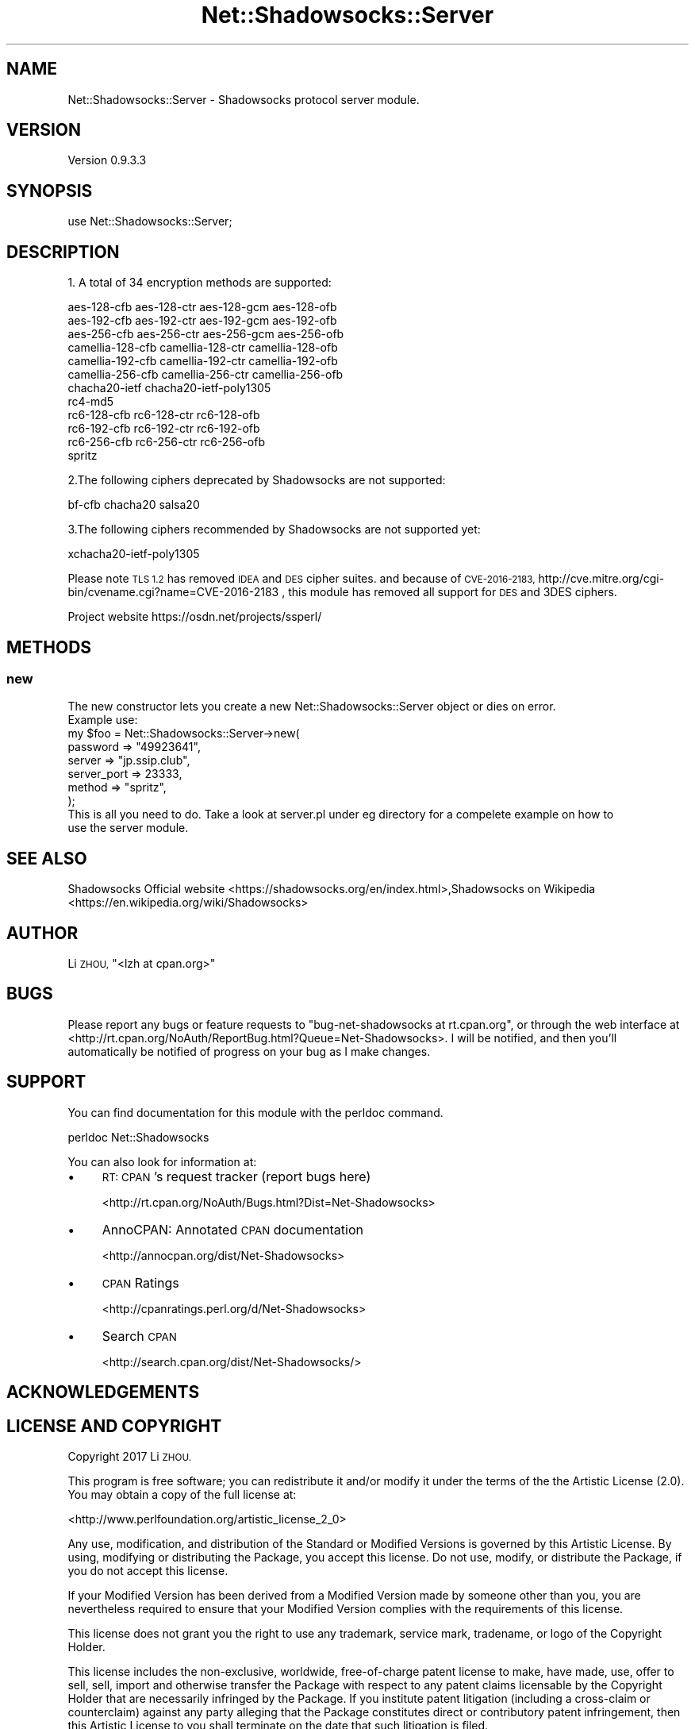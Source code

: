 .\" Automatically generated by Pod::Man 4.14 (Pod::Simple 3.40)
.\"
.\" Standard preamble:
.\" ========================================================================
.de Sp \" Vertical space (when we can't use .PP)
.if t .sp .5v
.if n .sp
..
.de Vb \" Begin verbatim text
.ft CW
.nf
.ne \\$1
..
.de Ve \" End verbatim text
.ft R
.fi
..
.\" Set up some character translations and predefined strings.  \*(-- will
.\" give an unbreakable dash, \*(PI will give pi, \*(L" will give a left
.\" double quote, and \*(R" will give a right double quote.  \*(C+ will
.\" give a nicer C++.  Capital omega is used to do unbreakable dashes and
.\" therefore won't be available.  \*(C` and \*(C' expand to `' in nroff,
.\" nothing in troff, for use with C<>.
.tr \(*W-
.ds C+ C\v'-.1v'\h'-1p'\s-2+\h'-1p'+\s0\v'.1v'\h'-1p'
.ie n \{\
.    ds -- \(*W-
.    ds PI pi
.    if (\n(.H=4u)&(1m=24u) .ds -- \(*W\h'-12u'\(*W\h'-12u'-\" diablo 10 pitch
.    if (\n(.H=4u)&(1m=20u) .ds -- \(*W\h'-12u'\(*W\h'-8u'-\"  diablo 12 pitch
.    ds L" ""
.    ds R" ""
.    ds C` ""
.    ds C' ""
'br\}
.el\{\
.    ds -- \|\(em\|
.    ds PI \(*p
.    ds L" ``
.    ds R" ''
.    ds C`
.    ds C'
'br\}
.\"
.\" Escape single quotes in literal strings from groff's Unicode transform.
.ie \n(.g .ds Aq \(aq
.el       .ds Aq '
.\"
.\" If the F register is >0, we'll generate index entries on stderr for
.\" titles (.TH), headers (.SH), subsections (.SS), items (.Ip), and index
.\" entries marked with X<> in POD.  Of course, you'll have to process the
.\" output yourself in some meaningful fashion.
.\"
.\" Avoid warning from groff about undefined register 'F'.
.de IX
..
.nr rF 0
.if \n(.g .if rF .nr rF 1
.if (\n(rF:(\n(.g==0)) \{\
.    if \nF \{\
.        de IX
.        tm Index:\\$1\t\\n%\t"\\$2"
..
.        if !\nF==2 \{\
.            nr % 0
.            nr F 2
.        \}
.    \}
.\}
.rr rF
.\" ========================================================================
.\"
.IX Title "Net::Shadowsocks::Server 3"
.TH Net::Shadowsocks::Server 3 "2020-10-08" "perl v5.32.0" "User Contributed Perl Documentation"
.\" For nroff, turn off justification.  Always turn off hyphenation; it makes
.\" way too many mistakes in technical documents.
.if n .ad l
.nh
.SH "NAME"
Net::Shadowsocks::Server \- Shadowsocks protocol server module.
.SH "VERSION"
.IX Header "VERSION"
Version 0.9.3.3
.SH "SYNOPSIS"
.IX Header "SYNOPSIS"
.Vb 1
\&    use Net::Shadowsocks::Server;
.Ve
.SH "DESCRIPTION"
.IX Header "DESCRIPTION"
1. A total of 34 encryption methods are supported:
.PP
.Vb 12
\&        aes\-128\-cfb aes\-128\-ctr aes\-128\-gcm aes\-128\-ofb
\&        aes\-192\-cfb aes\-192\-ctr aes\-192\-gcm aes\-192\-ofb
\&        aes\-256\-cfb aes\-256\-ctr aes\-256\-gcm aes\-256\-ofb
\&        camellia\-128\-cfb camellia\-128\-ctr camellia\-128\-ofb
\&        camellia\-192\-cfb camellia\-192\-ctr camellia\-192\-ofb
\&        camellia\-256\-cfb camellia\-256\-ctr camellia\-256\-ofb
\&        chacha20\-ietf chacha20\-ietf\-poly1305
\&        rc4\-md5
\&        rc6\-128\-cfb rc6\-128\-ctr rc6\-128\-ofb
\&        rc6\-192\-cfb rc6\-192\-ctr rc6\-192\-ofb
\&        rc6\-256\-cfb rc6\-256\-ctr rc6\-256\-ofb
\&        spritz
.Ve
.PP
2.The following ciphers deprecated by Shadowsocks are not supported:
.PP
.Vb 1
\&      bf\-cfb chacha20 salsa20
.Ve
.PP
3.The following ciphers recommended by Shadowsocks are not supported yet:
.PP
.Vb 1
\&      xchacha20\-ietf\-poly1305
.Ve
.PP
Please note \s-1TLS 1.2\s0 has removed \s-1IDEA\s0 and \s-1DES\s0 cipher suites. and because of 
\&\s-1CVE\-2016\-2183,\s0  http://cve.mitre.org/cgi\-bin/cvename.cgi?name=CVE\-2016\-2183
, this module has removed all support for \s-1DES\s0 and 3DES ciphers.
.PP
Project website https://osdn.net/projects/ssperl/
.SH "METHODS"
.IX Header "METHODS"
.SS "new"
.IX Subsection "new"
.Vb 1
\&    The new constructor lets you create a new Net::Shadowsocks::Server object or dies on error.
\&
\&    Example use:
\&
\&    my $foo = Net::Shadowsocks::Server\->new(
\&    password => "49923641",
\&    server => "jp.ssip.club",
\&    server_port => 23333,
\&    method => "spritz",
\&    );
\&
\&    This is all you need to do. Take a look at server.pl under eg directory for a compelete example on how to
\&    use the server module.
.Ve
.SH "SEE ALSO"
.IX Header "SEE ALSO"
Shadowsocks Official website  <https://shadowsocks.org/en/index.html>,Shadowsocks on Wikipedia  <https://en.wikipedia.org/wiki/Shadowsocks>
.SH "AUTHOR"
.IX Header "AUTHOR"
Li \s-1ZHOU,\s0 \f(CW\*(C`<lzh at cpan.org>\*(C'\fR
.SH "BUGS"
.IX Header "BUGS"
Please report any bugs or feature requests to \f(CW\*(C`bug\-net\-shadowsocks at rt.cpan.org\*(C'\fR, or through
the web interface at <http://rt.cpan.org/NoAuth/ReportBug.html?Queue=Net\-Shadowsocks>.  I will be notified, and then you'll
automatically be notified of progress on your bug as I make changes.
.SH "SUPPORT"
.IX Header "SUPPORT"
You can find documentation for this module with the perldoc command.
.PP
perldoc Net::Shadowsocks
.PP
You can also look for information at:
.IP "\(bu" 4
\&\s-1RT: CPAN\s0's request tracker (report bugs here)
.Sp
<http://rt.cpan.org/NoAuth/Bugs.html?Dist=Net\-Shadowsocks>
.IP "\(bu" 4
AnnoCPAN: Annotated \s-1CPAN\s0 documentation
.Sp
<http://annocpan.org/dist/Net\-Shadowsocks>
.IP "\(bu" 4
\&\s-1CPAN\s0 Ratings
.Sp
<http://cpanratings.perl.org/d/Net\-Shadowsocks>
.IP "\(bu" 4
Search \s-1CPAN\s0
.Sp
<http://search.cpan.org/dist/Net\-Shadowsocks/>
.SH "ACKNOWLEDGEMENTS"
.IX Header "ACKNOWLEDGEMENTS"
.SH "LICENSE AND COPYRIGHT"
.IX Header "LICENSE AND COPYRIGHT"
Copyright 2017 Li \s-1ZHOU.\s0
.PP
This program is free software; you can redistribute it and/or modify it
under the terms of the the Artistic License (2.0). You may obtain a
copy of the full license at:
.PP
<http://www.perlfoundation.org/artistic_license_2_0>
.PP
Any use, modification, and distribution of the Standard or Modified
Versions is governed by this Artistic License. By using, modifying or
distributing the Package, you accept this license. Do not use, modify,
or distribute the Package, if you do not accept this license.
.PP
If your Modified Version has been derived from a Modified Version made
by someone other than you, you are nevertheless required to ensure that
your Modified Version complies with the requirements of this license.
.PP
This license does not grant you the right to use any trademark, service
mark, tradename, or logo of the Copyright Holder.
.PP
This license includes the non-exclusive, worldwide, free-of-charge
patent license to make, have made, use, offer to sell, sell, import and
otherwise transfer the Package with respect to any patent claims
licensable by the Copyright Holder that are necessarily infringed by the
Package. If you institute patent litigation (including a cross-claim or
counterclaim) against any party alleging that the Package constitutes
direct or contributory patent infringement, then this Artistic License
to you shall terminate on the date that such litigation is filed.
.PP
Disclaimer of Warranty: \s-1THE PACKAGE IS PROVIDED BY THE COPYRIGHT HOLDER
AND CONTRIBUTORS " AS IS\s0 ' \s-1AND WITHOUT ANY EXPRESS OR IMPLIED WARRANTIES.
THE IMPLIED WARRANTIES OF MERCHANTABILITY, FITNESS FOR A PARTICULAR
PURPOSE, OR\s0 NON-INFRINGEMENT \s-1ARE DISCLAIMED TO THE EXTENT PERMITTED BY
YOUR LOCAL LAW. UNLESS REQUIRED BY LAW, NO COPYRIGHT HOLDER OR
CONTRIBUTOR WILL BE LIABLE FOR ANY DIRECT, INDIRECT, INCIDENTAL, OR
CONSEQUENTIAL DAMAGES ARISING IN ANY WAY OUT OF THE USE OF THE PACKAGE,
EVEN IF ADVISED OF THE POSSIBILITY OF SUCH DAMAGE.\s0
